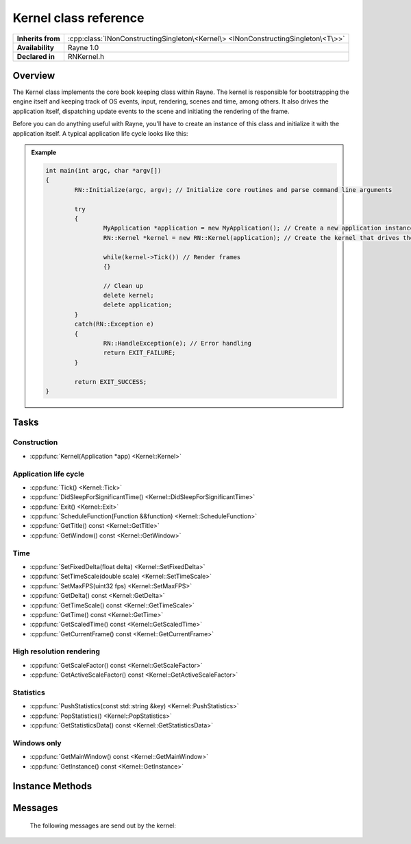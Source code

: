 .. _rnkernel.rst:

**********************
Kernel class reference
**********************

.. namespace:: RN
.. class:: Kernel

+-------------------+-----------------------------------------------------------------------------------+
| **Inherits from** | :cpp:class:`INonConstructingSingleton\<Kernel\> <INonConstructingSingleton\<T\>>` |
+-------------------+-----------------------------------------------------------------------------------+
| **Availability**  | Rayne 1.0                                                                         |
+-------------------+-----------------------------------------------------------------------------------+
| **Declared in**   | RNKernel.h                                                                        |
+-------------------+-----------------------------------------------------------------------------------+

Overview
========

The Kernel class implements the core book keeping class within Rayne. The kernel is responsible for bootstrapping the engine itself and keeping track of OS events, input, rendering, scenes and time, among others. It also drives the application itself, dispatching update events to the scene and initiating the rendering of the frame.

Before you can do anything useful with Rayne, you'll have to create an instance of this class and initialize it with the application itself. A typical application life cycle looks like this:

.. admonition:: Example
	
	.. code:: cpp

		int main(int argc, char *argv[])
		{
			RN::Initialize(argc, argv); // Initialize core routines and parse command line arguments

			try
			{
				MyApplication *application = new MyApplication(); // Create a new application instance
				RN::Kernel *kernel = new RN::Kernel(application); // Create the kernel that drives the game
				
				while(kernel->Tick()) // Render frames
				{}
				
				// Clean up
				delete kernel;
				delete application;
			}
			catch(RN::Exception e)
			{
				RN::HandleException(e); // Error handling
				return EXIT_FAILURE;
			}
			
			return EXIT_SUCCESS;
		}


Tasks
=====

Construction
------------

* :cpp:func:`Kernel(Application *app) <Kernel::Kernel>`

Application life cycle
----------------------

* :cpp:func:`Tick() <Kernel::Tick>`
* :cpp:func:`DidSleepForSignificantTime() <Kernel::DidSleepForSignificantTime>`
* :cpp:func:`Exit() <Kernel::Exit>`
* :cpp:func:`ScheduleFunction(Function &&function) <Kernel::ScheduleFunction>`
* :cpp:func:`GetTitle() const <Kernel::GetTitle>`
* :cpp:func:`GetWindow() const <Kernel::GetWindow>`

Time
----

* :cpp:func:`SetFixedDelta(float delta) <Kernel::SetFixedDelta>`
* :cpp:func:`SetTimeScale(double scale) <Kernel::SetTimeScale>`
* :cpp:func:`SetMaxFPS(uint32 fps) <Kernel::SetMaxFPS>`
* :cpp:func:`GetDelta() const <Kernel::GetDelta>`
* :cpp:func:`GetTimeScale() const <Kernel::GetTimeScale>`
* :cpp:func:`GetTime() const <Kernel::GetTime>`
* :cpp:func:`GetScaledTime() const <Kernel::GetScaledTime>`
* :cpp:func:`GetCurrentFrame() const <Kernel::GetCurrentFrame>`
 

High resolution rendering
-------------------------

* :cpp:func:`GetScaleFactor() const <Kernel::GetScaleFactor>`
* :cpp:func:`GetActiveScaleFactor() const <Kernel::GetActiveScaleFactor>`

Statistics
----------

* :cpp:func:`PushStatistics(const std::string &key) <Kernel::PushStatistics>`
* :cpp:func:`PopStatistics() <Kernel::PopStatistics>`
* :cpp:func:`GetStatisticsData() const <Kernel::GetStatisticsData>`

Windows only
------------

* :cpp:func:`GetMainWindow() const <Kernel::GetMainWindow>`
* :cpp:func:`GetInstance() const <Kernel::GetInstance>`


Instance Methods
================

.. class:: Kernel
	
	.. function:: Kernel(Application *app)

		Constructor for the kernel. Must be passed a valid :cpp:class:`Application` subclass, representing the application. Before this call, most Rayne methods and classes won't work or do unexpected things, since the kernel is responsible for bootstrapping Rayne.

	.. function:: bool Tick()

		Advances the engines state by one frame. This method is responsible for listening to OS events, dispatching the input, updating the world and ultimately rendering it. This method will return true if more frames can be rendered, otherwise it will return false and it shouldn't be invoked afterwards again.

	.. function:: void Exit()

		Marks the engine for exit. `Tick` will return false the next time it completes.

	.. function:: void ScheduleFunction(Function &&function)

		Schedules the given function for execution at the beginning of the next frame. The function is guaranteed to be invoked on the main thread.

	.. function:: void DidSleepForSignificantTime()

		Should be invoked after the app spend a long time without any `Tick` to avoid sudden jolts in the framerate and movement. This method is rarely useful beyond mobile where apps can be put in a frozen state for an indefinite amount of time.

	.. function:: const std::string &GetTitle() const

		Returns the application title as it's found in the manifest.json

	.. function:: Window *GetWindow() const

		Returns the window that Rayne is currently rendering into

	.. function:: void SetFixedDelta(float delta)

		Fixes the delta to the given amount. No matter how long a frame will take to complete, it will seem like it took exactly `delta` time. This is useful when trying to record video at a fixed frame rate. Setting this to 0.0 (default) turns off rendering with a fixed time delta.

	.. function:: void SetTimeScale(double scale)

		Sets the factor by which time should be scaled (defaults to 1.0). Can be used to implement bullet time effects and similar.

	.. function:: void SetMaxFPS(uint32 fps)

		Sets the maximum FPS (default 120). This method can be used to save power to not render more frames than actually needed.

	.. function:: float GetDelta() const

		Returns the time delta of the current frame

	.. function:: double GetTimeScale() const

		Returns the currently used time scale

	.. function:: double GetTime() const

		Returns the amount of time passed since the application start.

	.. function:: double GetScaledTime() const

		Returns the amount of time passed since the application start with respect to the time scale.

	.. function:: FrameID GetCurrentFrame() const

		Returns the ID of the current frame

	.. function:: float GetScaleFactor() const

		Returns the system scale factor for high resolution rendering. On high resolution displays, the returned variable is >= 1.0 and determines the scale factor between a hardware pixel and a point.

	.. function:: float GetActiveScaleFactor() const

		Returns the active scale factor for the current rendering device.

	.. function:: void PushStatistics(const std::string &key)

		Pushes the given statistics to the thread local statistics pool.

	.. function:: void PopStatistics()

		Pops the active statistics from the thread local statistics pool.

	.. function:: const std::vector<Statistics::DataPoint *> &GetStatisticsData() const

		Returns the statistics data gathered in the last frame.

	.. function:: HWND GetMainWindow() const

		Returns the main backing window used by the engine. This window isn't visible and not the rendering window, instead, the rendering window is attached to the main window as child.

	.. function:: HINSTANCE GetInstance() const

		Returns the HINSTANCE of the engine.

Messages
========

	The following messages are send out by the kernel:

	.. type:: kRNKernelDidBeginFrameMessage

		Send at the beginning of a frame, after dispatching input data and readying the renderer. The object and info dictionary are nullptr.

	.. type:: kRNKernelDidEndFrameMessage

		Send after the frame finished rendering, but before the front and back buffer are switched. The object and info dictionary are nullptr.

